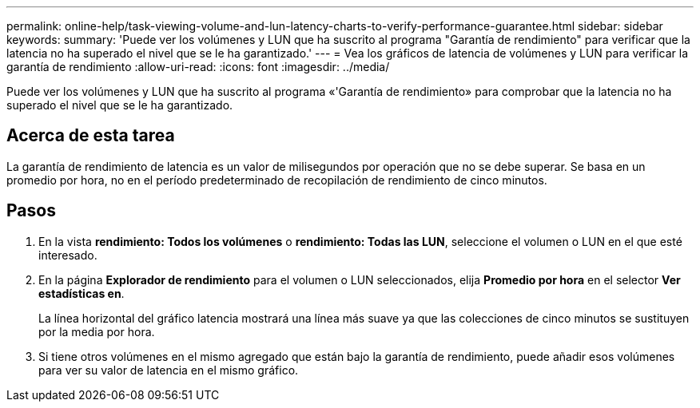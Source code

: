 ---
permalink: online-help/task-viewing-volume-and-lun-latency-charts-to-verify-performance-guarantee.html 
sidebar: sidebar 
keywords:  
summary: 'Puede ver los volúmenes y LUN que ha suscrito al programa "Garantía de rendimiento" para verificar que la latencia no ha superado el nivel que se le ha garantizado.' 
---
= Vea los gráficos de latencia de volúmenes y LUN para verificar la garantía de rendimiento
:allow-uri-read: 
:icons: font
:imagesdir: ../media/


[role="lead"]
Puede ver los volúmenes y LUN que ha suscrito al programa «'Garantía de rendimiento» para comprobar que la latencia no ha superado el nivel que se le ha garantizado.



== Acerca de esta tarea

La garantía de rendimiento de latencia es un valor de milisegundos por operación que no se debe superar. Se basa en un promedio por hora, no en el período predeterminado de recopilación de rendimiento de cinco minutos.



== Pasos

. En la vista *rendimiento: Todos los volúmenes* o *rendimiento: Todas las LUN*, seleccione el volumen o LUN en el que esté interesado.
. En la página *Explorador de rendimiento* para el volumen o LUN seleccionados, elija *Promedio por hora* en el selector *Ver estadísticas en*.
+
La línea horizontal del gráfico latencia mostrará una línea más suave ya que las colecciones de cinco minutos se sustituyen por la media por hora.

. Si tiene otros volúmenes en el mismo agregado que están bajo la garantía de rendimiento, puede añadir esos volúmenes para ver su valor de latencia en el mismo gráfico.

